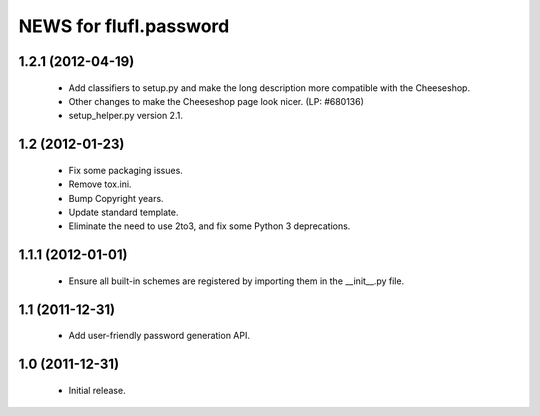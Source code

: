 =======================
NEWS for flufl.password
=======================

1.2.1 (2012-04-19)
==================
 * Add classifiers to setup.py and make the long description more compatible
   with the Cheeseshop.
 * Other changes to make the Cheeseshop page look nicer.  (LP: #680136)
 * setup_helper.py version 2.1.


1.2 (2012-01-23)
================
 * Fix some packaging issues.
 * Remove tox.ini.
 * Bump Copyright years.
 * Update standard template.
 * Eliminate the need to use 2to3, and fix some Python 3 deprecations.


1.1.1 (2012-01-01)
==================
 * Ensure all built-in schemes are registered by importing them in the
   __init__.py file.


1.1 (2011-12-31)
================
 * Add user-friendly password generation API.


1.0 (2011-12-31)
================
 * Initial release.
